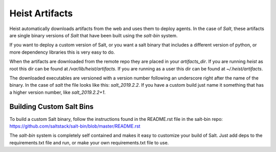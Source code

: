 ===============
Heist Artifacts
===============

Heist automatically downloads artifacts from the web and uses them to deploy
agents. In the case of `Salt`, these artifacts are single binary versions of
`Salt` that have been built using the `salt-bin` system.

If you want to deploy a custom version of Salt, or you want a salt binary
that includes a different version of python, or more dependency libraries
this is very easy to do.

When the artifacts are downloaded from the remote repo they are placed in
your `artifacts_dir`. If you are running `heist` as root this dir can be
found at `/var/lib/heist/artifacts`. If you are running as a user this dir
can be found at `~/.heist/artifacts`.

The downloaded executables are versioned with a version number following
an underscore right after the name of the binary. In the case of `salt`
the file looks like this: `salt_2019.2.2`. If you have a custom build
just name it something that has a higher version number, like
`salt_2019.2.2+1`.

Building Custom Salt Bins
=========================

To build a custom Salt binary, follow the instructions found in the
README.rst file in the salt-bin repo:
https://github.com/saltstack/salt-bin/blob/master/README.rst

The `salt-bin` system is completely self contained and makes it easy to
customize your build of Salt. Just add deps to the requirements.txt
file and run, or make your own requirements.txt file to use.
